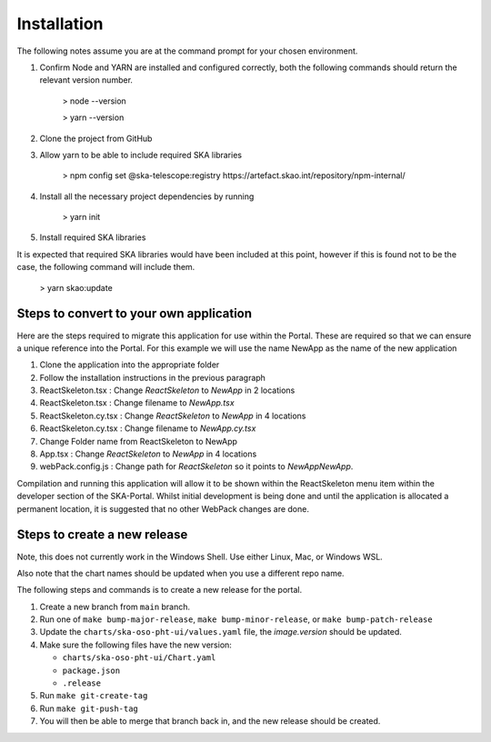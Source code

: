 Installation
~~~~~~~~~~~~

The following notes assume you are at the command prompt for your chosen environment.

1.  Confirm Node and YARN are installed and configured correctly, both the following commands should return the relevant version number.

        > node --version

        > yarn --version

2.  Clone the project from GitHub

3.  Allow yarn to be able to include required SKA libraries

        > npm config set @ska-telescope:registry https://artefact.skao.int/repository/npm-internal/

4.  Install all the necessary project dependencies by running

        > yarn init

5.  Install required SKA libraries 

It is expected that required SKA libraries would have been included at this point,
however if this is found not to be the case, the following command will include them.

        > yarn skao:update


Steps to convert to your own application
========================================

Here are the steps required to migrate this application for use within the Portal. These are required so that we can ensure a unique reference into the Portal. For this example we will use the name NewApp as the name of the new application

1. Clone the application into the appropriate folder
2. Follow the installation instructions in the previous paragraph
3. ReactSkeleton.tsx : Change `ReactSkeleton` to `NewApp` in 2 locations
4. ReactSkeleton.tsx : Change filename to `NewApp.tsx`
5. ReactSkeleton.cy.tsx : Change `ReactSkeleton` to `NewApp` in 4 locations
6. ReactSkeleton.cy.tsx : Change filename to `NewApp.cy.tsx`
7. Change Folder name from ReactSkeleton to NewApp
8. App.tsx : Change `ReactSkeleton` to `NewApp` in 4 locations
9. webPack.config.js : Change path for `ReactSkeleton` so it points to `NewApp\NewApp`.

Compilation and running this application will allow it to be shown within the ReactSkeleton menu item within the developer section of the SKA-Portal. Whilst initial development is being done and until the application is allocated a permanent location, it is suggested that no other WebPack changes are done.

Steps to create a new release
=============================

Note, this does not currently work in the Windows Shell. Use
either Linux, Mac, or Windows WSL.

Also note that the chart names should be updated when you use a different repo name.

The following steps and commands is to create a new release for the portal.

1. Create a new branch from ``main`` branch.
2. Run one of ``make bump-major-release``, ``make bump-minor-release``, or ``make bump-patch-release``
3. Update the ``charts/ska-oso-pht-ui/values.yaml`` file, the `image.version` should be updated.
4. Make sure the following files have the new version:

   * ``charts/ska-oso-pht-ui/Chart.yaml``

   * ``package.json``

   * ``.release``
   
5. Run ``make git-create-tag``
6. Run ``make git-push-tag``
7. You will then be able to merge that branch back in, and the new release should be created.

